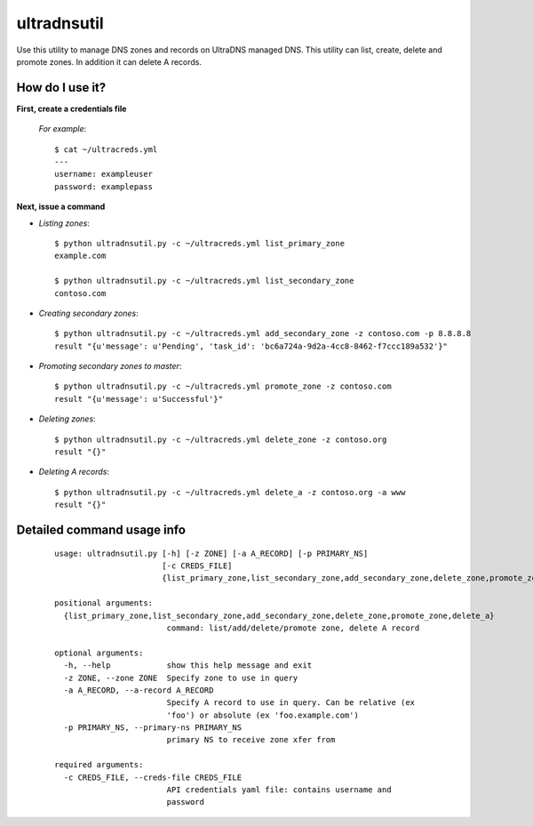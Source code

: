============
ultradnsutil
============
Use this utility to manage DNS zones and records on UltraDNS managed DNS. This utility can list, create, delete and promote zones.  In addition it can delete A records.

How do I use it?
================
**First, create a credentials file**

  *For example*::

    $ cat ~/ultracreds.yml
    ---
    username: exampleuser
    password: examplepass

**Next, issue a command**

* *Listing zones*::

    $ python ultradnsutil.py -c ~/ultracreds.yml list_primary_zone
    example.com

    $ python ultradnsutil.py -c ~/ultracreds.yml list_secondary_zone
    contoso.com

* *Creating secondary zones*::

    $ python ultradnsutil.py -c ~/ultracreds.yml add_secondary_zone -z contoso.com -p 8.8.8.8
    result "{u'message': u'Pending', 'task_id': 'bc6a724a-9d2a-4cc8-8462-f7ccc189a532'}"

* *Promoting secondary zones to master*::

    $ python ultradnsutil.py -c ~/ultracreds.yml promote_zone -z contoso.com
    result "{u'message': u'Successful'}"

* *Deleting zones*::

    $ python ultradnsutil.py -c ~/ultracreds.yml delete_zone -z contoso.org
    result "{}"

* *Deleting A records*::

    $ python ultradnsutil.py -c ~/ultracreds.yml delete_a -z contoso.org -a www
    result "{}"

Detailed command usage info
===========================
  ::

    usage: ultradnsutil.py [-h] [-z ZONE] [-a A_RECORD] [-p PRIMARY_NS]
                           [-c CREDS_FILE]
                           {list_primary_zone,list_secondary_zone,add_secondary_zone,delete_zone,promote_zone,delete_a}

    positional arguments:
      {list_primary_zone,list_secondary_zone,add_secondary_zone,delete_zone,promote_zone,delete_a}
                            command: list/add/delete/promote zone, delete A record

    optional arguments:
      -h, --help            show this help message and exit
      -z ZONE, --zone ZONE  Specify zone to use in query
      -a A_RECORD, --a-record A_RECORD
                            Specify A record to use in query. Can be relative (ex
                            'foo') or absolute (ex 'foo.example.com')
      -p PRIMARY_NS, --primary-ns PRIMARY_NS
                            primary NS to receive zone xfer from

    required arguments:
      -c CREDS_FILE, --creds-file CREDS_FILE
                            API credentials yaml file: contains username and
                            password
